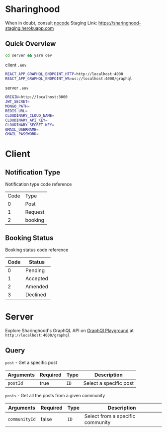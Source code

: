 * Sharinghood
  When in doubt, consult [[https://github.com/kelseyhightower/nocode][nocode]]
  Staging Link: https://sharinghood-staging.herokuapp.com
** Quick Overview
   #+begin_src bash
   cd server && yarn dev
   #+end_src
   client ~.env~
   #+begin_src bash
   REACT_APP_GRAPHQL_ENDPOINT_HTTP=http://localhost:4000
   REACT_APP_GRAPHQL_ENDPOINT_WS=ws://localhost:4000/graphql
   #+end_src
   server ~.env~
   #+begin_src bash
   ORIGIN=http://localhost:3000
   JWT_SECRET=
   MONGO_PATH=
   REDIS_URL=
   CLOUDINARY_CLOUD_NAME=
   CLOUDINARY_API_KEY=
   CLOUDINARY_SECRET_KEY=
   GMAIL_USERNAME=
   GMAIL_PASSWORD=
   #+end_src

* Client
** Notification Type
   Notification type code reference
   | Code | Type    |
   |    0 | Post    |
   |    1 | Request |
   |    2 | booking |

** Booking Status
   Booking status code reference 
   | Code | Status   |
   |------+----------|
   |    0 | Pending  |
   |    1 | Accepted |
   |    2 | Amended  |
   |    3 | Declined |
  
* Server
  Explore Sharinghood's GraphQL API on [[https://www.apollographql.com/docs/apollo-server/getting-started/#step-8-execute-your-first-query][GraphQl Playground]] at ~http://localhost:4000/graphql~
** Query
    ~post~ - Get a specific post
    | Arguments | Required | Type | Description            |
    |-----------+----------+------+------------------------|
    | ~postId~  | true     | ~ID~ | Select a specific post |

    ~posts~ - Get all the posts from a given community
    | Arguments     | Required | Type | Description                      |
    |---------------+----------+------+----------------------------------|
    | ~communityId~ | false    | ~ID~ | Select from a specific community |
